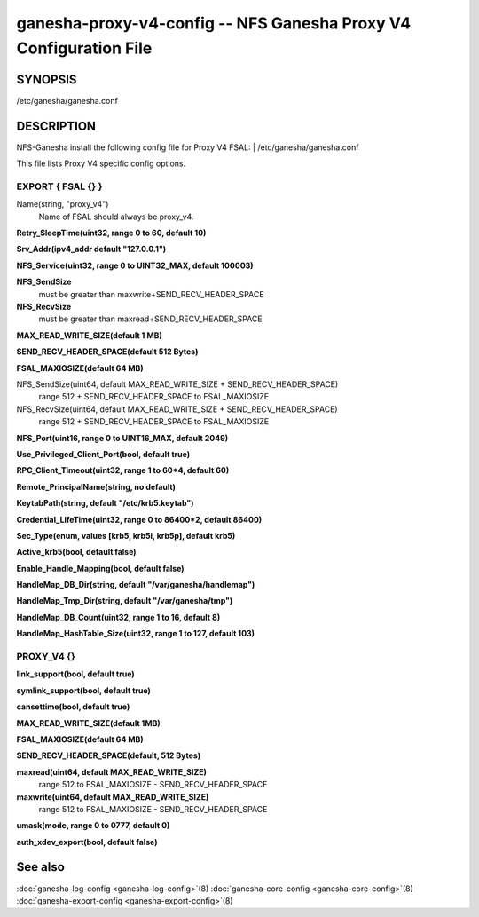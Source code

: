 ===================================================================
ganesha-proxy-v4-config -- NFS Ganesha Proxy V4 Configuration File
===================================================================

.. program:: ganesha-proxy-v4-config


SYNOPSIS
==========================================================

| /etc/ganesha/ganesha.conf

DESCRIPTION
==========================================================

NFS-Ganesha install the following config file for Proxy V4 FSAL:
| /etc/ganesha/ganesha.conf

This file lists Proxy V4 specific config options.

EXPORT { FSAL {} }
--------------------------------------------------------------------------------

Name(string, "proxy_v4")
    Name of FSAL should always be proxy_v4.

**Retry_SleepTime(uint32, range 0 to 60, default 10)**

**Srv_Addr(ipv4_addr default "127.0.0.1")**

**NFS_Service(uint32, range 0 to UINT32_MAX, default 100003)**

**NFS_SendSize**
	must be greater than maxwrite+SEND_RECV_HEADER_SPACE

**NFS_RecvSize**
	must be greater than maxread+SEND_RECV_HEADER_SPACE

**MAX_READ_WRITE_SIZE(default 1 MB)**

**SEND_RECV_HEADER_SPACE(default 512 Bytes)**

**FSAL_MAXIOSIZE(default 64 MB)**

NFS_SendSize(uint64, default MAX_READ_WRITE_SIZE + SEND_RECV_HEADER_SPACE)
    range 512 + SEND_RECV_HEADER_SPACE to FSAL_MAXIOSIZE

NFS_RecvSize(uint64, default MAX_READ_WRITE_SIZE + SEND_RECV_HEADER_SPACE)
    range 512 + SEND_RECV_HEADER_SPACE to FSAL_MAXIOSIZE

**NFS_Port(uint16, range 0 to UINT16_MAX, default 2049)**

**Use_Privileged_Client_Port(bool, default true)**

**RPC_Client_Timeout(uint32, range 1 to 60*4, default 60)**

**Remote_PrincipalName(string, no default)**

**KeytabPath(string, default "/etc/krb5.keytab")**

**Credential_LifeTime(uint32, range 0 to 86400*2, default 86400)**

**Sec_Type(enum, values [krb5, krb5i, krb5p], default krb5)**

**Active_krb5(bool, default false)**

**Enable_Handle_Mapping(bool, default false)**

**HandleMap_DB_Dir(string, default "/var/ganesha/handlemap")**

**HandleMap_Tmp_Dir(string, default "/var/ganesha/tmp")**

**HandleMap_DB_Count(uint32, range 1 to 16, default 8)**

**HandleMap_HashTable_Size(uint32, range 1 to 127, default 103)**

PROXY_V4 {}
--------------------------------------------------------------------------------

**link_support(bool, default true)**

**symlink_support(bool, default true)**

**cansettime(bool, default true)**

**MAX_READ_WRITE_SIZE(default 1MB)**

**FSAL_MAXIOSIZE(default 64 MB)**

**SEND_RECV_HEADER_SPACE(default, 512 Bytes)**

**maxread(uint64, default MAX_READ_WRITE_SIZE)**
    range 512 to FSAL_MAXIOSIZE - SEND_RECV_HEADER_SPACE

**maxwrite(uint64, default MAX_READ_WRITE_SIZE)**
    range 512 to FSAL_MAXIOSIZE - SEND_RECV_HEADER_SPACE

**umask(mode, range 0 to 0777, default 0)**

**auth_xdev_export(bool, default false)**

See also
==============================
:doc:`ganesha-log-config <ganesha-log-config>`\(8)
:doc:`ganesha-core-config <ganesha-core-config>`\(8)
:doc:`ganesha-export-config <ganesha-export-config>`\(8)

